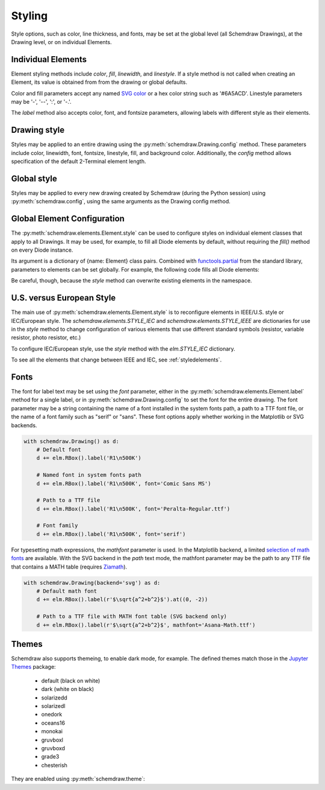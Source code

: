 .. jupyter-execute::
    :hide-code:
    
    %config InlineBackend.figure_format = 'svg'
    import schemdraw
    from schemdraw import elements as elm
    schemdraw.config(margin=(.1, .2))


.. _styles:


Styling
-------

Style options, such as color, line thickness, and fonts, may be set at the global level (all Schemdraw Drawings), at the Drawing level, or on individual Elements.

Individual Elements
*******************

Element styling methods include `color`, `fill`, `linewidth`, and `linestyle`.
If a style method is not called when creating an Element, its value is obtained from from the drawing or global defaults.

Color and fill parameters accept any named `SVG color <https://upload.wikimedia.org/wikipedia/commons/2/2b/SVG_Recognized_color_keyword_names.svg>`_ or a hex color string such as '#6A5ACD'. Linestyle parameters may be '-', '--', ':', or '-.'.

.. jupyter-execute::
    :hide-output:
    
    # All elements are blue with lightgray fill unless specified otherwise    
    d = schemdraw.Drawing(color='blue', fill='lightgray')

    d += elm.Diode()
    d += elm.Diode().fill('red')        # Fill overrides drawing color here
    d += elm.Resistor().fill('purple')  # Fill has no effect on non-closed elements
    d += elm.RBox().linestyle('--').color('orange')
    d += elm.Resistor().linewidth(5)

.. jupyter-execute::
    :hide-code:

    d.draw()

The `label` method also accepts color, font, and fontsize parameters, allowing labels with different style as their elements.


Drawing style
*************

Styles may be applied to an entire drawing using the :py:meth:`schemdraw.Drawing.config` method.
These parameters include color, linewidth, font, fontsize, linestyle, fill, and background color.
Additionally, the `config` method allows specification of the default 2-Terminal element length.


Global style
************

Styles may be applied to every new drawing created by Schemdraw (during the Python session) using :py:meth:`schemdraw.config`, using the same arguments as the Drawing config method.

.. jupyter-execute::
    :emphasize-lines: 1

    schemdraw.config(lw=1, font='serif')
    with schemdraw.Drawing() as d:
        d += elm.Resistor().label('100KΩ')
        d += elm.Capacitor().down().label('0.1μF', loc='bottom')
        d += elm.Line().left()
        d += elm.Ground()
        d += elm.SourceV().up().label('10V')

.. jupyter-execute::
    :hide-code:
    
    schemdraw.config()


Global Element Configuration
****************************

The :py:meth:`schemdraw.elements.Element.style` can be used to configure styles on individual element classes that apply to all Drawings.
It may be used, for example, to fill all Diode elements by default, without requiring the `fill()` method on every Diode instance.

Its argument is a dictionary of {name: Element} class pairs.
Combined with `functools.partial <https://docs.python.org/3/library/functools.html#functools.partial>`_ from the standard library, parameters to elements can be set globally.
For example, the following code fills all Diode elements:

.. jupyter-execute::
    :emphasize-lines: 3

    from functools import partial

    elm.style({'Diode': partial(elm.Diode, fill=True)})

    with schemdraw.Drawing() as d:
        d += elm.Diode()
        d += elm.Diode()

Be careful, though, because the `style` method can overwrite existing elements in the namespace.


U.S. versus European Style
**************************

The main use of :py:meth:`schemdraw.elements.Element.style` is to reconfigure elements in IEEE/U.S. style or IEC/European style.
The `schemdraw.elements.STYLE_IEC` and `schemdraw.elements.STYLE_IEEE` are dictionaries for use in the `style` method to change configuration of various elements that use different standard symbols (resistor, variable resistor, photo resistor, etc.)

To configure IEC/European style, use the `style` method with the `elm.STYLE_IEC` dictionary.

.. jupyter-execute::
    :hide-code:
    
    d = schemdraw.Drawing()

.. jupyter-execute::
    :emphasize-lines: 1

    elm.style(elm.STYLE_IEC)
    d += elm.Resistor()

.. jupyter-execute::
    :hide-code:

    d.draw()
    

.. jupyter-execute::
    :hide-code:
    
    d = schemdraw.Drawing()

.. jupyter-execute::
    :emphasize-lines: 1

    elm.style(elm.STYLE_IEEE)
    d += elm.Resistor()

.. jupyter-execute::
    :hide-code:

    d.draw()

To see all the elements that change between IEEE and IEC, see :ref:`styledelements`.

Fonts
*****

The font for label text may be set using the `font` parameter, either in the :py:meth:`schemdraw.elements.Element.label` method for a single label, or in :py:meth:`schemdraw.Drawing.config` to set the font for the entire drawing.
The font parameter may be a string containing the name of a font installed in the system fonts path, a path to a TTF font file, or the name of a font family such as "serif" or "sans".
These font options apply whether working in the Matplotlib or SVG backends.

.. code-block:: python

    with schemdraw.Drawing() as d:
        # Default font
        d += elm.RBox().label('R1\n500K')

        # Named font in system fonts path
        d += elm.RBox().label('R1\n500K', font='Comic Sans MS')

        # Path to a TTF file
        d += elm.RBox().label('R1\n500K', font='Peralta-Regular.ttf')

        # Font family
        d += elm.RBox().label('R1\n500K', font='serif')

.. image:: fonts.svg
  :alt: Font examples


For typesetting math expressions, the `mathfont` parameter is used.
In the Matplotlib backend, a limited `selection of math fonts <https://matplotlib.org/stable/tutorials/text/mathtext.html#fonts>`_ are available.
With the SVG backend in the `path` text mode, the mathfont parameter may be the path to any TTF file that contains a MATH table (requires `Ziamath <https://ziamath.readthedocs.io>`_).

.. code-block:: python

    with schemdraw.Drawing(backend='svg') as d:
        # Default math font
        d += elm.RBox().label(r'$\sqrt{a^2+b^2}$').at((0, -2))

        # Path to a TTF file with MATH font table (SVG backend only)
        d += elm.RBox().label(r'$\sqrt{a^2+b^2}$', mathfont='Asana-Math.ttf')

.. image:: mathfonts.svg
  :alt: Math font examples



Themes
******

Schemdraw also supports themeing, to enable dark mode, for example.
The defined themes match those in the `Jupyter Themes <https://github.com/dunovank/jupyter-themes>`_ package:

    * default (black on white)
    * dark (white on black)
    * solarizedd
    * solarizedl
    * onedork
    * oceans16
    * monokai
    * gruvboxl
    * gruvboxd
    * grade3
    * chesterish

They are enabled using :py:meth:`schemdraw.theme`:

.. jupyter-execute::
    :emphasize-lines: 1

    schemdraw.theme('monokai')
    with schemdraw.Drawing() as d:
        d += elm.Resistor().label('100KΩ')
        d += elm.Capacitor().down().label('0.1μF', loc='bottom')
        d += elm.Line().left()
        d += elm.Ground()
        d += elm.SourceV().up().label('10V')

.. jupyter-execute::
    :hide-code:

    schemdraw.theme('default')
